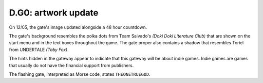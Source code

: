 
D.G0: artwork update
====================

On 12/05, the gate's image updated alongside a 48 hour countdown.


.. image:: ../../.gitbook/assets/gate2icon_closed_w900lt9QxCOtIyEBRx8sKwtZ6ZJ9TQNsxo5hEkrD.gif
   :target: ../../.gitbook/assets/gate2icon_closed_w900lt9QxCOtIyEBRx8sKwtZ6ZJ9TQNsxo5hEkrD.gif
   :alt: 


The gate's background resembles the polka dots from Team Salvado's *(Doki Doki Literature Club)* that are shown on the start menu and in the text boxes throughout the game.
The gate proper also contains a shadow that resembles Toriel from UNDERTALE *(Toby Fox)*.

The hints hidden in the gateway appear to indicate that this gateway will be about indie games.
Indie games are games that usually do not have the financial support from publishers.

The flashing gate, interpreted as Morse code, states ``THEONETRUEGOD``.
